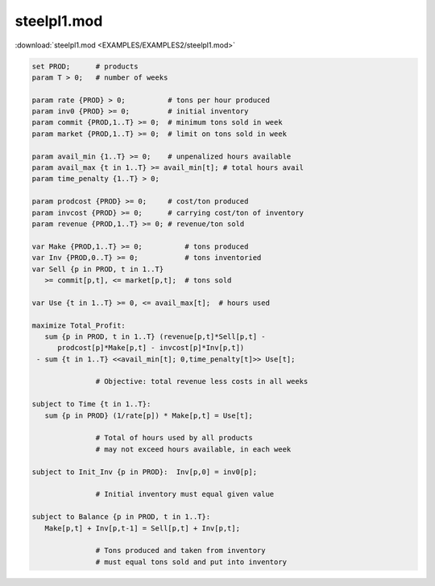 steelpl1.mod
============

:download:`steelpl1.mod <EXAMPLES/EXAMPLES2/steelpl1.mod>`

.. code-block:: ampl

    set PROD;      # products
    param T > 0;   # number of weeks
    
    param rate {PROD} > 0;          # tons per hour produced
    param inv0 {PROD} >= 0;         # initial inventory
    param commit {PROD,1..T} >= 0;  # minimum tons sold in week
    param market {PROD,1..T} >= 0;  # limit on tons sold in week
    
    param avail_min {1..T} >= 0;    # unpenalized hours available
    param avail_max {t in 1..T} >= avail_min[t]; # total hours avail
    param time_penalty {1..T} > 0;
    
    param prodcost {PROD} >= 0;     # cost/ton produced
    param invcost {PROD} >= 0;      # carrying cost/ton of inventory
    param revenue {PROD,1..T} >= 0; # revenue/ton sold
    
    var Make {PROD,1..T} >= 0;          # tons produced
    var Inv {PROD,0..T} >= 0;           # tons inventoried
    var Sell {p in PROD, t in 1..T} 
       >= commit[p,t], <= market[p,t];  # tons sold
    
    var Use {t in 1..T} >= 0, <= avail_max[t];  # hours used
    
    maximize Total_Profit: 
       sum {p in PROD, t in 1..T} (revenue[p,t]*Sell[p,t] -
          prodcost[p]*Make[p,t] - invcost[p]*Inv[p,t])
     - sum {t in 1..T} <<avail_min[t]; 0,time_penalty[t]>> Use[t];
    
                   # Objective: total revenue less costs in all weeks
    
    subject to Time {t in 1..T}:  
       sum {p in PROD} (1/rate[p]) * Make[p,t] = Use[t];
    
                   # Total of hours used by all products
                   # may not exceed hours available, in each week
    
    subject to Init_Inv {p in PROD}:  Inv[p,0] = inv0[p];
    
                   # Initial inventory must equal given value
    
    subject to Balance {p in PROD, t in 1..T}:
       Make[p,t] + Inv[p,t-1] = Sell[p,t] + Inv[p,t];
    
                   # Tons produced and taken from inventory
                   # must equal tons sold and put into inventory
